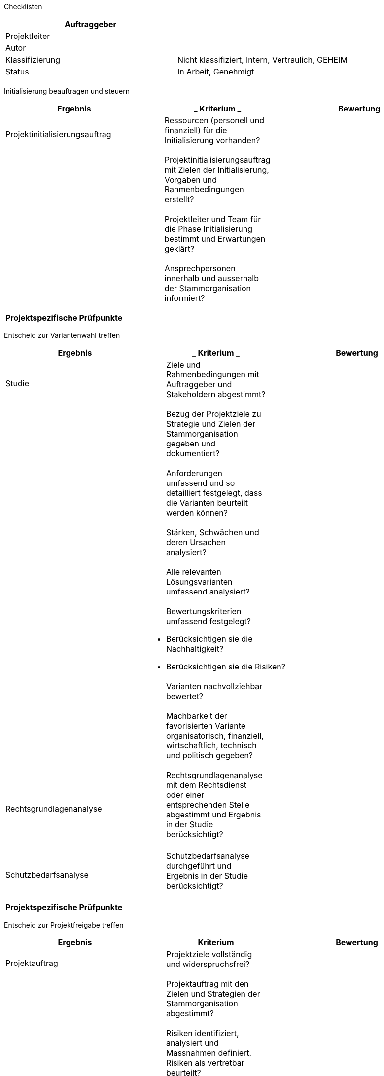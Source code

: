 Checklisten

[cols=",",options="header",]
|=================================================================
|Auftraggeber |
|Projektleiter |
|Autor |
|Klassifizierung |Nicht klassifiziert, Intern, Vertraulich, GEHEIM
|Status |In Arbeit, Genehmigt
| |
|=================================================================

Initialisierung beauftragen und steuern

[cols=",,",options="header",]
|======================================================================================================
|*Ergebnis* a|
___________
*Kriterium*
___________

 |*Bewertung*
|Projektinitialisierungsauftrag a|
________________________________________________________________________
Ressourcen (personell und finanziell) für die Initialisierung vorhanden?
________________________________________________________________________

 |
| a|
_______________________________________________________________________________________________________
Projektinitialisierungsauftrag mit Zielen der Initialisierung, Vorgaben und Rahmenbedingungen erstellt?
_______________________________________________________________________________________________________

 |
| a|
______________________________________________________________________________________
Projektleiter und Team für die Phase Initialisierung bestimmt und Erwartungen geklärt?
______________________________________________________________________________________

 |
| a|
___________________________________________________________________________
Ansprechpersonen innerhalb und ausserhalb der Stammorganisation informiert?
___________________________________________________________________________

 |
|*Projektspezifische Prüfpunkte*
| | |
|======================================================================================================

Entscheid zur Variantenwahl treffen

[cols=",,",options="header",]
|==================================================================================================================================
|*Ergebnis* a|
___________
*Kriterium*
___________

 |*Bewertung*
|Studie a|
_________________________________________________________________________
Ziele und Rahmenbedingungen mit Auftraggeber und Stakeholdern abgestimmt?
_________________________________________________________________________

 |
| a|
______________________________________________________________________________________________
Bezug der Projektziele zu Strategie und Zielen der Stammorganisation gegeben und dokumentiert?
______________________________________________________________________________________________

 |
| a|
__________________________________________________________________________________________________
Anforderungen umfassend und so detailliert festgelegt, dass die Varianten beurteilt werden können?
__________________________________________________________________________________________________

 |
| a|
_________________________________________________
Stärken, Schwächen und deren Ursachen analysiert?
_________________________________________________

 |
| a|
______________________________________________________
Alle relevanten Lösungsvarianten umfassend analysiert?
______________________________________________________

 |
| a|
_________________________________________
Bewertungskriterien umfassend festgelegt?
_________________________________________

* Berücksichtigen sie die Nachhaltigkeit?
* Berücksichtigen sie die Risiken?

 |
| a|
___________________________________
Varianten nachvollziehbar bewertet?
___________________________________

 |
| a|
____________________________________________________________________________________________________________________
Machbarkeit der favorisierten Variante organisatorisch, finanziell, wirtschaftlich, technisch und politisch gegeben?
____________________________________________________________________________________________________________________

 |
|Rechtsgrundlagenanalyse a|
___________________________________________________________________________________________________________________________________
Rechtsgrundlagenanalyse mit dem Rechtsdienst oder einer entsprechenden Stelle abgestimmt und Ergebnis in der Studie berücksichtigt?
___________________________________________________________________________________________________________________________________

 |
| | |
|Schutzbedarfsanalyse a|
____________________________________________________________________________
Schutzbedarfsanalyse durchgeführt und Ergebnis in der Studie berücksichtigt?
____________________________________________________________________________

 |
| | |
|*Projektspezifische Prüfpunkte*
| | |
|==================================================================================================================================

Entscheid zur Projektfreigabe treffen

[cols=",,",options="header",]
|========================================================================================================
|*Ergebnis* |*Kriterium* |*Bewertung*
|Projektauftrag a|
______________________________________________
Projektziele vollständig und widerspruchsfrei?
______________________________________________

 |
| a|
______________________________________________________________________________
Projektauftrag mit den Zielen und Strategien der Stammorganisation abgestimmt?
______________________________________________________________________________

 |
| a|
_____________________________________________________________________________________________
Risiken identifiziert, analysiert und Massnahmen definiert. Risiken als vertretbar beurteilt?
_____________________________________________________________________________________________

 |
|Liste der Stakeholder a|
_____________________________________________________________________________________________________
Stakeholder identifiziert, analysiert und Interessen stehen mit den Projektzielen in Übereinstimmung?
_____________________________________________________________________________________________________

 |
|Rechtsgrundlagenanalyse a|
________________________________________________________________
Rechtliche Grundlagen vorhanden oder Massnahmen dazu festgelegt?
________________________________________________________________

 |
|Schutzbedarfsanalyse a|
______________________________________________________________________________
Schutzbedarf analysiert und geklärt, ob ein ISDS-Konzept erstellt werden muss?
______________________________________________________________________________

 |
|Studie a|
____________________________________________________________________________________________________
Die gewählte Variante beschrieben und auf der Grundlage der Ziele und groben Anforderungen bewertet?
____________________________________________________________________________________________________

 |
| a|
________________________________________
Projektumfang und Abgrenzung festgelegt?
________________________________________

 |
| a|
_______________________________________________________________________________________
Wirtschaftlichkeit unter Berücksichtigung der Investitions- und Betriebskosten gegeben?
_______________________________________________________________________________________

 |
| a|
_________________________________________
Bewertungskriterien umfassend festgelegt?
_________________________________________

* Berücksichtigen sie die Nachhaltigkeit?
* Berücksichtigen sie die Risiken?

 |
|Projektmanagementplan a|
_____________________________________________________________________
Projektorganisation definiert und berücksichtigt sie die Stakeholder?
_____________________________________________________________________

 |
| a|
_________________________________________________________________________________________________________
Personelle Ressourcen bei allen Partnern mit genügend Kapazität und den benötigten Fähigkeiten vorhanden?
_________________________________________________________________________________________________________

 |
| a|
__________________________________________________________________________________________________
Alle Pläne (Beschaffungen, Ergebnisse, Kommunikation, Prüfungen, Termine) vorhanden und plausibel?
__________________________________________________________________________________________________

 |
| a|
_______________________________________________________________________________________________________
Methoden und Techniken für die Erarbeitung der Ergebnisse festgelegt und unter den Partnern vereinbart?
_______________________________________________________________________________________________________

 |
| a|
____________________________________________________________________
Reporting im Projekt und gegenüber der Stammorganisation festgelegt?
____________________________________________________________________

 |
|*Projektspezifische Prüfpunkte*
| | |
|========================================================================================================

Entscheid zur Systemarchitektur treffen

[cols=",,",options="header",]
|===============================================================================================================================================================
|*Ergebnis* a|
___________
*Kriterium*
___________

 |*Bewertung*
|Systemanforderungen a|
______________________________________________________________________________
Anforderungen entlang von Anforderungskategorien dokumentiert und priorisiert?
______________________________________________________________________________

 |
| a|
________________________________________________________________________________________________________________________________________________________________
Anforderungen vollständig und so detailliert dokumentiert, dass sie als Grundlage für die Erarbeitung der Systemarchitektur und der Detailspezifikation genügen?
________________________________________________________________________________________________________________________________________________________________

 |
|Systemarchitektur a|
________________________________________________________________
Architektur des Systems mit seinen Modellen beschrieben mit z.B.

Geschäftsprozessmodell,

Funktionsmodell / Servicemodell,

Datenarchitektur / Datenmodell?
________________________________________________________________

 |
| a|
__________________________________________________________________
Architektur des Systems mit seinen Lösungskomponenten beschrieben?
__________________________________________________________________

 |
| a|
___________________________________
Sicherheitsarchitektur beschrieben?
___________________________________

 |
| a|
___________________________________________________________________________________
Anforderungen den Lösungskomponenten zugeordnet und Anforderungserfüllung bewertet?
___________________________________________________________________________________

 |
| a|
_______________________________
Architekturvarianten beurteilt?
_______________________________

 |
|Detailstudie a|
____________________________________________________________________
Detailstudien für alle zu konzipierenden Systemkomponenten erstellt?
____________________________________________________________________

 |
| a|
______________________________________________________________________________
Varianten beschrieben und basierend auf den Zielen und Anforderungen bewertet?
______________________________________________________________________________

 |
|Integrationskonzept a|
_________________________________________________________________________
Integrationsobjekte, Schnittstellen, Integrationsumgebungen dokumentiert?
_________________________________________________________________________

 |
| a|
__________________________________________________
Integrationsvorgehen mit Massnahmen, dokumentiert?
__________________________________________________

 |
| a|
______________________________________________________________________
Integrationsorganisation, Transportkonzept und –prozesse dokumentiert?
______________________________________________________________________

 |
|Prototyp-Dokumentation a|
_______________________________________________
Machbarkeit der Systemarchitektur nachgewiesen?
_______________________________________________

 |
|*Projektspezifische Prüfpunkte*
| | |
|===============================================================================================================================================================

Entscheid zum ISDS-Konzept treffen

[cols=",,",options="header",]
|=====================================================================================================
|*Ergebnis* a|
___________
*Kriterium*
___________

 |*Bewertung*
|ISDS-Konzept a|
__________________________________________________________________
Risikoanalyse und Risikoabdeckung projektspezifisch ausgearbeitet?
__________________________________________________________________

 |
| a|
__________________________________________________________________
Bedarf bezüglich Notfallkonzept und Bearbeitungsreglement geklärt?
__________________________________________________________________

 |
| a|
_________________________________________________________________________
Restrisiken ausgewiesen und durch den Auftraggeber zur Kenntnis genommen?
_________________________________________________________________________

 |
| a|
______________________________________________________________________________________________________
ISDS-Konzept durch die Controlling- und Vorgabestellen geprüft und keine kritischen Befunde vorhanden?
______________________________________________________________________________________________________

 |
|*Projektspezifische Prüfpunkte*
| | |
|=====================================================================================================

Entscheid zur agilen Entwicklung mit SCRUM treffen

[cols=",,",options="header",]
|==============================================================================
|*Ergebnis* a|
___________
*Kriterium*
___________

 |*Bewertung*
| a|
_______________________________________________________________________________
Auswirkungen der agilen Arbeitsweise auf den Entwicklungsprozess identifiziert?
_______________________________________________________________________________

 |
| a|
______________________________________
Rollenbesetzung und Werkzeuge geklärt?
______________________________________

 |
| a|
_____________________________________________________________________
Empfehlungen des Erstellers, des Anwenders und Betreibers vorliegend?
_____________________________________________________________________

 |
| a|
_____________________________________________________
Einführungsmassnahmen und Einführungsplan festgelegt?
_____________________________________________________

 |
| a|
____________________________________________________________________________
Auswirkungen auf das Projekt und mögliche Risiken identifiziert und tragbar?
____________________________________________________________________________

 |
|*Projektspezifische Prüfpunkte*
| | |
|==============================================================================

Entscheid zur Ausschreibung treffen

[cols=",,",options="header",]
|===================================================================================================================================================
|*Ergebnis* a|
___________
*Kriterium*
___________

 |*Bewertung*
|Ausschreibungsunterlagen a|
____________________________________________________________________________________________________________________________________________________
Lastenheft und Kriterienkatalog so umfassend und detailliert erarbeitet, dass die Angebote nach einem einheitlichen Massstab bewertet werden können?
____________________________________________________________________________________________________________________________________________________

 |
| a|
_______________________________________________________________________________________________________________________________
Anforderungen der Nachhaltigkeit in Lastenheft (in der Schweiz auch Pflichtenheft genannt) und Kriterienkatalog berücksichtigt?
_______________________________________________________________________________________________________________________________

 |
| a|
______________________________________________________________________________________________________________________________
Ausschreibungsunterlagen so detailliert erarbeitet, dass sie als Spezifikation der geforderten Leistung / des Systems genügen?
______________________________________________________________________________________________________________________________

 |
| a|
____________________________________________________________________________________________________________________________
Ausschreibungsunterlagen mit der Beschaffungsstelle, dem Rechtsdienst und weiteren Stellen der Stammorganisation abgestimmt?
____________________________________________________________________________________________________________________________

 |
|Projektmanagementplan a|
___________________________________________________________________
Beschaffungsplanung erstellt und mit der Projektplanung abgestimmt?
___________________________________________________________________

 |
|*Projektspezifische Prüfpunkte*
| | |
|===================================================================================================================================================

Entscheid zum Zuschlag treffen

[cols=",,",options="header",]
|==============================================================================================
|*Ergebnis* a|
___________
*Kriterium*
___________

 |*Bewertung*
|Evaluationsbericht a|
_______________________________________________________________________________________________
Projektziele, Machbarkeit und Nutzen mit dem gewählten Angebot realistisch und Risiken tragbar?
_______________________________________________________________________________________________

 |
| a|
________________________________________________________
Evaluation transparent und nachvollziehbar dokumentiert?
________________________________________________________

 |
| a|
_____________________________________________________________________________________
Antrag auf Zuschlagserteilung an einen Anbieter mit der Stammorganisation abgestimmt?
_____________________________________________________________________________________

 |
| a|
__________________________________________________________
Beschaffungs- und vertragsrechtliche Vorgaben eingehalten?
__________________________________________________________

 |
|*Projektspezifische Prüfpunkte*
| | |
|==============================================================================================

Entscheid zur Phasenfreigabe treffen (Realisierung)

[cols=",,",options="header",]
|==========================================================================================================================================================
|*Ergebnis* a|
___________
*Kriterium*
___________

 |*Bewertung*
|Phasenbericht a|
______________________________________________________________
Phasenbericht vorhanden und von allen Projektpartnern geprüft?
______________________________________________________________

 |
| a|
__________________________________________________________________________________
Bezug der Projektziele zu Strategie und Zielen der Stammorganisation noch gegeben?
__________________________________________________________________________________

 |
| a|
_______________________________________
Projektrisiken ausgewiesen und tragbar?
_______________________________________

 |
| a|
_________________________________________________________________________________________
Machbarkeit organisatorisch, finanziell, wirtschaftlich, technisch und politisch gegeben?
_________________________________________________________________________________________

 |
|ISDS-Konzept a|
______________________________________________________________________________________________________
ISDS-Konzept durch die Controlling- und Vorgabestellen geprüft und keine kritischen Befunde vorhanden?
______________________________________________________________________________________________________

 |
|Systemarchitektur a|
___________________________________________________________________________________________________________
Systemarchitektur durch die Controlling- und Vorgabestellen geprüft und keine kritischen Befunde vorhanden?
___________________________________________________________________________________________________________

 |
|Einführungskonzept a|
___________________________________________________________________________________________________________________________________________________________
Einführungsvorgehen, Einführungsorganisation und Einführungsmassnahmen so detailliert beschrieben, dass die Einführungsmassnahmen realisiert werden können?
___________________________________________________________________________________________________________________________________________________________

 |
|Projektmanagementplan a|
_______________________________________________________________________________________________
Projektorganisation an die Aufgaben der Phase angepasst und berücksichtigt sie die Stakeholder?
_______________________________________________________________________________________________

 |
| a|
_________________________________________________________________________________________________________
Personelle Ressourcen bei allen Partnern mit genügend Kapazität und den benötigten Fähigkeiten vorhanden?
_________________________________________________________________________________________________________

 |
| a|
__________________________________________________________________________________________________
Alle Pläne (Beschaffungen, Ergebnisse, Kommunikation, Prüfungen, Termine) vorhanden und plausibel?
__________________________________________________________________________________________________

 |
| a|
_______________________________________________________________________________________________________
Methoden und Techniken für die Erarbeitung der Ergebnisse festgelegt und unter den Partnern vereinbart?
_______________________________________________________________________________________________________

 |
|*Projektspezifische Prüfpunkte*
| | |
|==========================================================================================================================================================

Entscheid zur Vorabnahme treffen

[cols=",,",options="header",]
|======================================================================================
|*Ergebnis* a|
___________
*Kriterium*
___________

 |*Bewertung*
|Testprotokoll a|
___________________________________________________
Keine abnahmeverhindernde Testergebnisse vorhanden?
___________________________________________________

 |
|Abnahmeprotokoll a|
___________________
Mängel ausgewiesen?
___________________

 |
| a|
_________________________________________________________________________________
Massnahmen mit Terminen und Verantwortlichkeit für die Mängelbehebung festgelegt?
_________________________________________________________________________________

 |
| a|
_______________________________________________________________________________________
Verantwortliche für die Nutzung des Systems / Produkts in Tests und Abnahme einbezogen?
_______________________________________________________________________________________

 |
|*Projektspezifische Prüfpunkte*
| | |
|======================================================================================

Entscheid zur Phasenfreigabe treffen (Einführung)

[cols=",,",options="header",]
|========================================================================================================
|*Ergebnis* a|
___________
*Kriterium*
___________

 |*Bewertung*
|Phasenbericht a|
______________________________________________________________
Phasenbericht vorhanden und von allen Projektpartnern geprüft?
______________________________________________________________

 |
| a|
__________________________________________________________________________________
Bezug der Projektziele zu Strategie und Zielen der Stammorganisation noch gegeben?
__________________________________________________________________________________

 |
| a|
_______________________________________
Projektrisiken ausgewiesen und tragbar?
_______________________________________

 |
| a|
_________________________________________________________________________________________
Machbarkeit organisatorisch, finanziell, wirtschaftlich, technisch und politisch gegeben?
_________________________________________________________________________________________

 |
|Einführungsmassnahmen und -organisation a|
______________________________________________________________________________________________
Einführungsmassnahmen und –organisation so weit realisiert, dass die Einführung erfolgen kann?
______________________________________________________________________________________________

 |
|ISDS-Konzept a|
______________________________________________________
ISDS-Konzept aktualisiert und Restrisiken ausgewiesen?
______________________________________________________

 |
| a|
_____________________________________________________________________
ISDS-Konzept mit Auftraggeber abgestimmt und durch ihn unterzeichnet?
_____________________________________________________________________

 |
|Systemarchitektur a|
____________________________________________________________________________________________________
Systemarchitektur nachgeführt und Dokumentation des IT-Systems (Detailspezifikation etc.) vorhanden?
____________________________________________________________________________________________________

 |
|Projektmanagementplan a|
_______________________________________________________________________________________________
Projektorganisation an die Aufgaben der Phase angepasst und berücksichtigt sie die Stakeholder?
_______________________________________________________________________________________________

 |
| a|
_________________________________________________________________________________________________________
Personelle Ressourcen bei allen Partnern mit genügend Kapazität und den benötigten Fähigkeiten vorhanden?
_________________________________________________________________________________________________________

 |
| a|
_______________________________________________________________________________________________________
Alle Pläne (Ergebnisse, Kommunikation, Prüfplan, Terminplan, Beschaffungen...) vorhanden und plausibel?
_______________________________________________________________________________________________________

 |
| a|
_______________________________________________________________________________________________________
Methoden und Techniken für die Erarbeitung der Ergebnisse festgelegt und unter den Partnern vereinbart?
_______________________________________________________________________________________________________

 |
|*Projektspezifische Prüfpunkte*
| | |
|========================================================================================================

Entscheid zur Betriebsaufnahme treffen

[cols=",,",options="header",]
|============================================================================================================================================
|*Ergebnis* a|
___________
*Kriterium*
___________

 |*Bewertung*
|Betriebshandbuch a|
_____________________________________________________________________________________________________________________________________________
Betriebshandbuch vollständig und so detailliert auf das zu betreibende System ausgerichtet, dass es die Anforderungen des Betreibers erfüllt?
_____________________________________________________________________________________________________________________________________________

 |
| a|
____________________________________________________________________________________________
Betriebshandbuch von den zuständigen Stellen geprüft und keine kritischen Befunde vorhanden?
____________________________________________________________________________________________

 |
|System integriert a|
_____________________________________
Integration vollständig durchgeführt?
_____________________________________

 |
|Betriebsorganisation a|
_____________________________________________________________
Betriebsorganisation realisiert und Mitarbeitende instruiert?
_____________________________________________________________

 |
|*Projektspezifische Prüfpunkte*
| | |
|============================================================================================================================================

Entscheid zur Abnahme der Migration treffen

[cols=",,",options="header",]
|======================================================================================
|*Ergebnis* a|
___________
*Kriterium*
___________

 |*Bewertung*
|Testprotokoll a|
____________________________________________________
Keine abnahmeverhindernden Testergebnisse vorhanden?
____________________________________________________

 |
|Abnahmeprotokoll a|
___________________
Mängel ausgewiesen?
___________________

 |
| a|
_________________________________________________________________________________
Massnahmen mit Terminen und Verantwortlichkeit für die Mängelbehebung festgelegt?
_________________________________________________________________________________

 |
| a|
_______________________________________________________________________________________
Verantwortliche für die Nutzung des Systems / Produkts in Tests und Abnahme einbezogen?
_______________________________________________________________________________________

 |
| a|
______________________________________________________
Stellungnahmen von den zuständigen Stellen vorliegend?
______________________________________________________

 |
|*Projektspezifische Prüfpunkte*
| | |
|======================================================================================

Entscheid zur Abnahme treffen

[cols=",,",options="header",]
|======================================================================================
|*Ergebnis* a|
___________
*Kriterium*
___________

 |*Bewertung*
|Testprotokoll a|
____________________________________________________
Keine abnahmeverhindernden Testergebnisse vorhanden?
____________________________________________________

 |
|Abnahmeprotokoll a|
_________________________________________
Mängel mit den Mängelklassen ausgewiesen?
_________________________________________

 |
| a|
_________________________________________________________________________________
Massnahmen mit Terminen und Verantwortlichkeit für die Mängelbehebung festgelegt?
_________________________________________________________________________________

 |
| a|
_______________________________________________________________________________________
Verantwortliche für die Nutzung des Systems / Produkts in Tests und Abnahme einbezogen?
_______________________________________________________________________________________

 |
|*Projektspezifische Prüfpunkte*
| | |
|======================================================================================

Entscheid zum Projektabschluss treffen

[cols=",,",options="header",]
|=====================================================================================================================================
|*Ergebnis* a|
___________
*Kriterium*
___________

 |*Bewertung*
|Allgemeines a|
______________________________________________________________________________________________________________________________________
Dokumentenablage bereinigt, Systemdokumentation an die Stammorganisation übergeben und Dokumentation der Projektabwicklung archiviert?
______________________________________________________________________________________________________________________________________

 |
| a|
_______________________________________________________________________________________
Nicht benötigte Ressourcen (Infrastruktur etc.) an die Stammorganisation zurückgegeben?
_______________________________________________________________________________________

 |
| a|
__________________________________
Zugriffsberechtigungen aufgehoben?
__________________________________

 |
| a|
________________________________________________________________
Aufwanderfassungssysteme, Projektbuchhaltung etc. abgeschlossen?
________________________________________________________________

 |
|Projektschlussbeurteilung a|
_______________________________________________________________________________________________
Erfahrungen in der Schlussbeurteilung zusammengefasst und mit der Stammorganisation abgestimmt?
_______________________________________________________________________________________________

 |
| a|
__________________________________________________________
Projektschlussbeurteilung mit den Stakeholdern abgestimmt?
__________________________________________________________

 |
| a|
__________________________________________________________________________________________________________________________
Massnahmen zur Projekterfolgskontrolle nach Projektabschluss festgelegt, einem Verantwortlichen zugewiesen und terminiert?
__________________________________________________________________________________________________________________________

 |
| a|
_____________________________________
Projektabschlusssitzung durchgeführt?
_____________________________________

 |
| a|
______________________________
Projektorganisation aufgelöst?
______________________________

 |
|*Projektspezifische Prüfpunkte*
| | |
|=====================================================================================================================================
